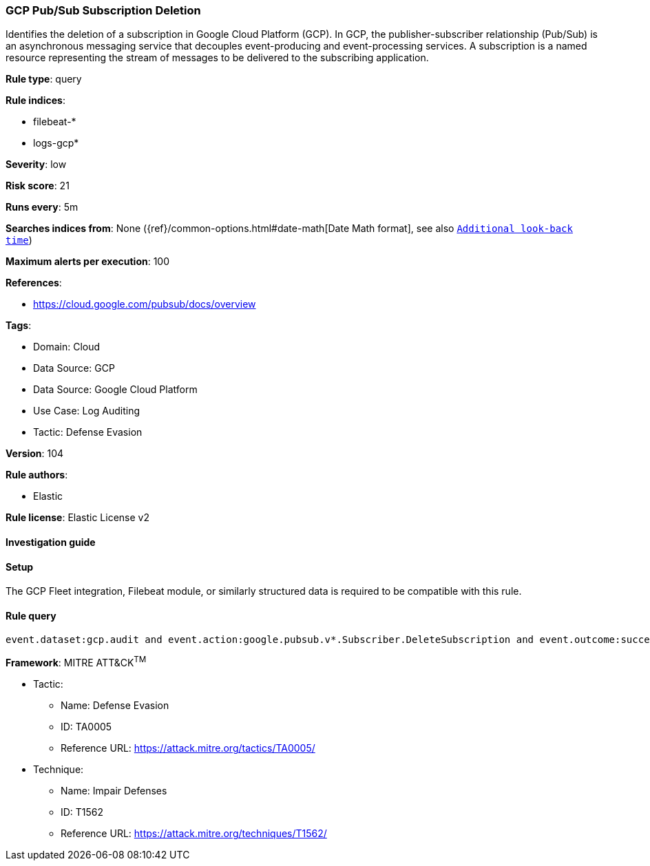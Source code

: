 [[gcp-pub-sub-subscription-deletion]]
=== GCP Pub/Sub Subscription Deletion

Identifies the deletion of a subscription in Google Cloud Platform (GCP). In GCP, the publisher-subscriber relationship (Pub/Sub) is an asynchronous messaging service that decouples event-producing and event-processing services. A subscription is a named resource representing the stream of messages to be delivered to the subscribing application.

*Rule type*: query

*Rule indices*: 

* filebeat-*
* logs-gcp*

*Severity*: low

*Risk score*: 21

*Runs every*: 5m

*Searches indices from*: None ({ref}/common-options.html#date-math[Date Math format], see also <<rule-schedule, `Additional look-back time`>>)

*Maximum alerts per execution*: 100

*References*: 

* https://cloud.google.com/pubsub/docs/overview

*Tags*: 

* Domain: Cloud
* Data Source: GCP
* Data Source: Google Cloud Platform
* Use Case: Log Auditing
* Tactic: Defense Evasion

*Version*: 104

*Rule authors*: 

* Elastic

*Rule license*: Elastic License v2


==== Investigation guide






==== Setup



The GCP Fleet integration, Filebeat module, or similarly structured data is required to be compatible with this rule.


==== Rule query


[source, js]
----------------------------------
event.dataset:gcp.audit and event.action:google.pubsub.v*.Subscriber.DeleteSubscription and event.outcome:success

----------------------------------

*Framework*: MITRE ATT&CK^TM^

* Tactic:
** Name: Defense Evasion
** ID: TA0005
** Reference URL: https://attack.mitre.org/tactics/TA0005/
* Technique:
** Name: Impair Defenses
** ID: T1562
** Reference URL: https://attack.mitre.org/techniques/T1562/
